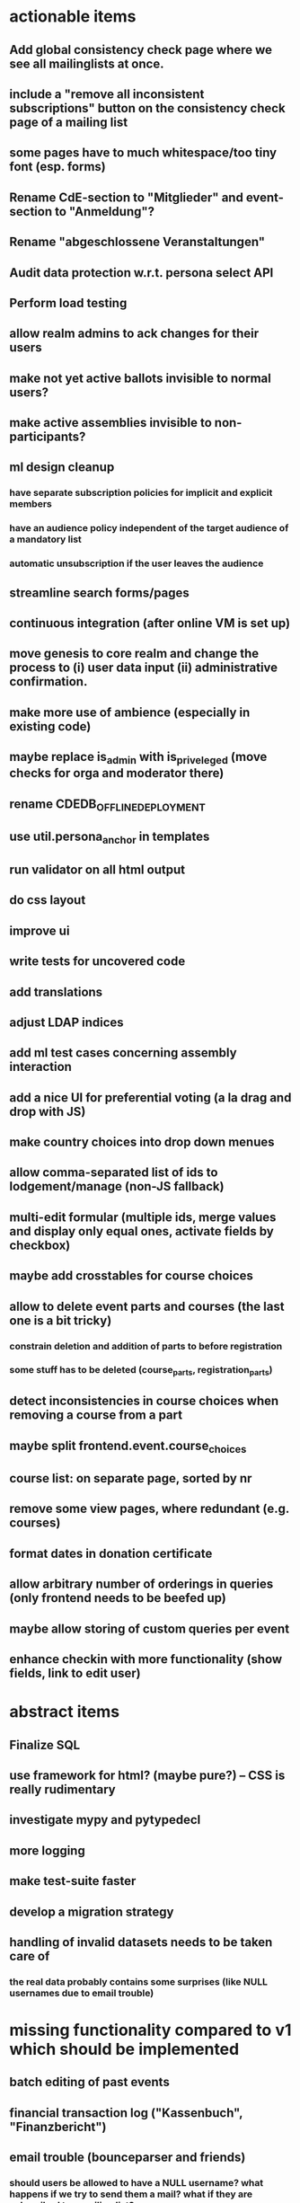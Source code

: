 * actionable items
** Add global consistency check page where we see all mailinglists at once.
** include a "remove all inconsistent subscriptions" button on the consistency check page of a mailing list
** some pages have to much whitespace/too tiny font (esp. forms)
** Rename CdE-section to "Mitglieder" and event-section to "Anmeldung"?
** Rename "abgeschlossene Veranstaltungen"
** Audit data protection w.r.t. persona select API
** Perform load testing
** allow realm admins to ack changes for their users
** make not yet active ballots invisible to normal users?
** make active assemblies invisible to non-participants?
** ml design cleanup
*** have separate subscription policies for implicit and explicit members
*** have an audience policy independent of the target audience of a mandatory list
*** automatic unsubscription if the user leaves the audience
** streamline search forms/pages
** continuous integration (after online VM is set up)
** move genesis to core realm and change the process to (i) user data input (ii) administrative confirmation.
** make more use of ambience (especially in existing code)
** maybe replace is_admin with is_priveleged (move checks for orga and moderator there)
** rename CDEDB_OFFLINE_DEPLOYMENT
** use util.persona_anchor in templates
** run validator on all html output
** do css layout
** improve ui
** write tests for uncovered code
** add translations
** adjust LDAP indices
** add ml test cases concerning assembly interaction
** add a nice UI for preferential voting (a la drag and drop with JS)
** make country choices into drop down menues
** allow comma-separated list of ids to lodgement/manage (non-JS fallback)
** multi-edit formular (multiple ids, merge values and display only equal ones, activate fields by checkbox)
** maybe add crosstables for course choices
** allow to delete event parts and courses (the last one is a bit tricky)
*** constrain deletion and addition of parts to before registration
*** some stuff has to be deleted (course_parts, registration_parts)
** detect inconsistencies in course choices when removing a course from a part
** maybe split frontend.event.course_choices
** course list: on separate page, sorted by nr
** remove some view pages, where redundant (e.g. courses)
** format dates in donation certificate
** allow arbitrary number of orderings in queries (only frontend needs to be beefed up)
** maybe allow storing of custom queries per event
** enhance checkin with more functionality (show fields, link to edit user)
* abstract items
** Finalize SQL
** use framework for html? (maybe pure?) -- CSS is really rudimentary
** investigate mypy and pytypedecl
** more logging
** make test-suite faster
** develop a migration strategy
** handling of invalid datasets needs to be taken care of
*** the real data probably contains some surprises (like NULL usernames due to email trouble)
* missing functionality compared to v1 which should be implemented
** batch editing of past events
** financial transaction log ("Kassenbuch", "Finanzbericht")
** email trouble (bounceparser and friends)
*** should users be allowed to have a NULL username? what happens if we try to send them a mail? what if they are subscribed to a mailing list?
